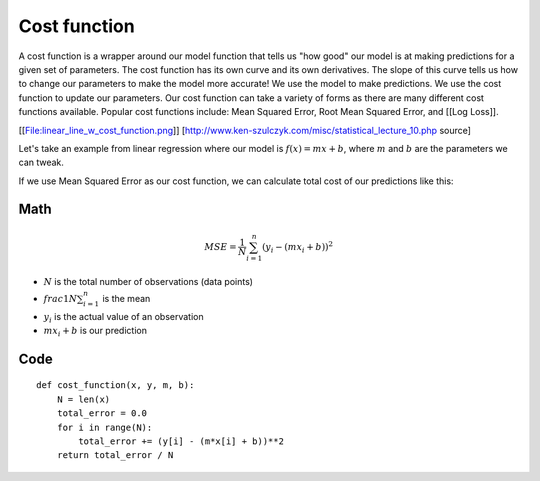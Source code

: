 .. _cost_function:

=============
Cost function
=============

A cost function is a wrapper around our model function that tells us "how good" our model is at making predictions for a given set of parameters. The cost function has its own curve and its own derivatives. The slope of this curve tells us how to change our parameters to make the model more accurate! We use the model to make predictions. We use the cost function to update our parameters. Our cost function can take a variety of forms as there are many different cost functions available. Popular cost functions include: Mean Squared Error, Root Mean Squared Error, and [[Log Loss]].

[[File:linear_line_w_cost_function.png]]
[http://www.ken-szulczyk.com/misc/statistical_lecture_10.php source]

Let's take an example from linear regression where our model is :math:`f(x) = mx + b`, where :math:`m` and :math:`b` are the parameters we can tweak.

If we use Mean Squared Error as our cost function, we can calculate total cost of our predictions like this:

Math
----

.. math::

  MSE =  \frac{1}{N} \sum_{i=1}^{n} (y_i - (mx_i + b))^2

* :math:`N` is the total number of observations (data points)
* :math:`frac{1}{N} \sum_{i=1}^{n}` is the mean
* :math:`y_i` is the actual value of an observation
* :math:`mx_i + b` is our prediction

Code
----

::

  def cost_function(x, y, m, b):
      N = len(x)
      total_error = 0.0
      for i in range(N):
          total_error += (y[i] - (m*x[i] + b))**2
      return total_error / N

